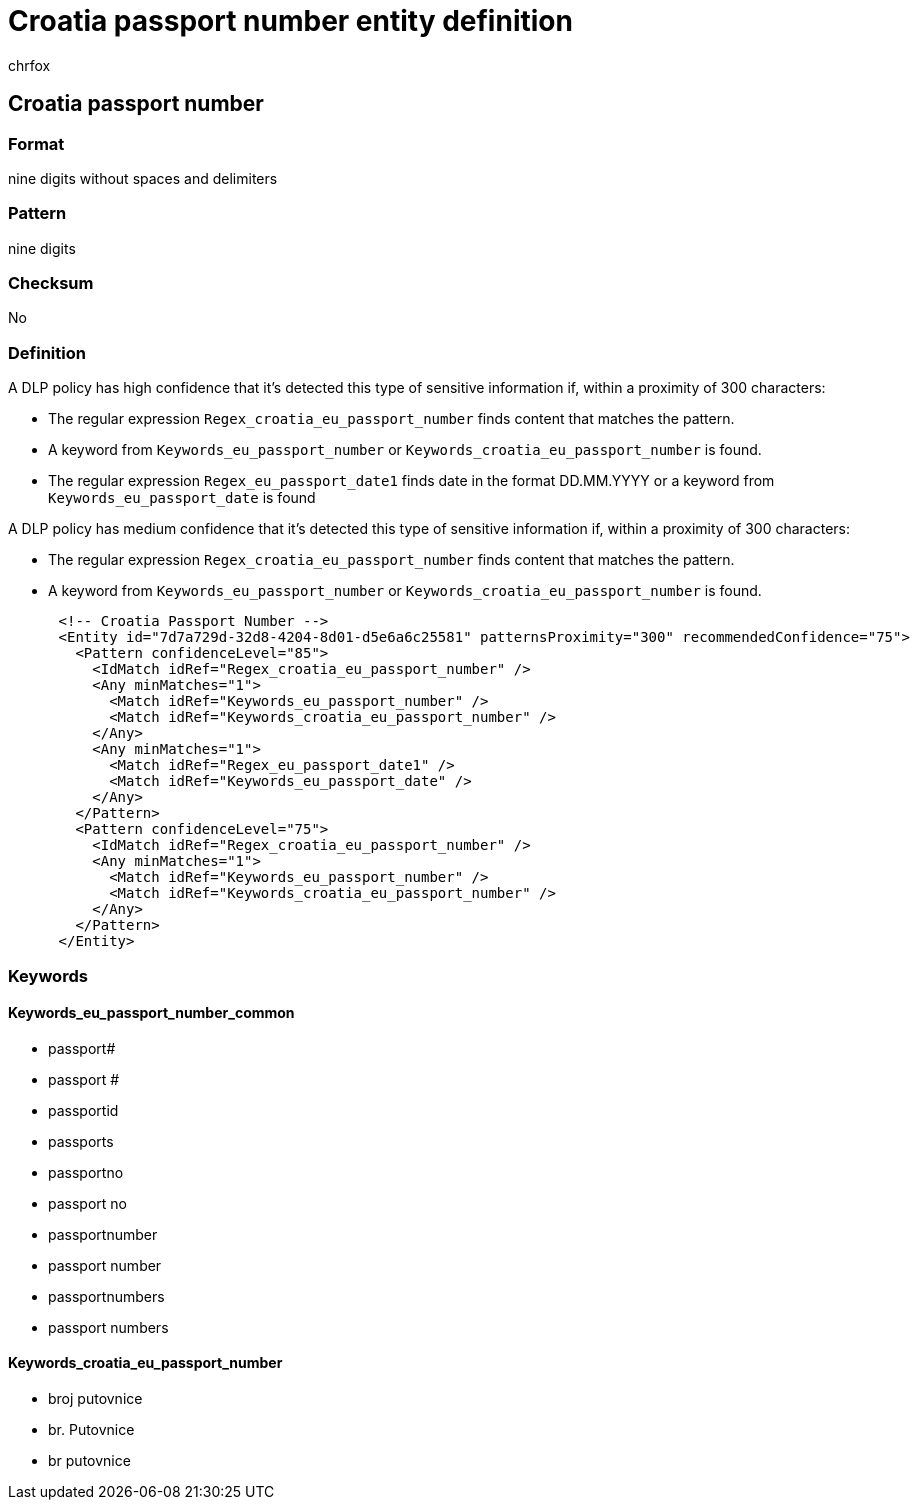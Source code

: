 = Croatia passport number entity definition
:audience: Admin
:author: chrfox
:description: Croatia passport number sensitive information type entity definition.
:f1.keywords: ["CSH"]
:f1_keywords: ["ms.o365.cc.UnifiedDLPRuleContainsSensitiveInformation"]
:feedback_system: None
:hideEdit: true
:manager: laurawi
:ms.author: chrfox
:ms.collection: ["M365-security-compliance"]
:ms.date:
:ms.localizationpriority: medium
:ms.service: O365-seccomp
:ms.topic: reference
:recommendations: false
:search.appverid: MET150

== Croatia passport number

=== Format

nine digits without spaces and delimiters

=== Pattern

nine digits

=== Checksum

No

=== Definition

A DLP policy has high confidence that it's detected this type of sensitive information if, within a proximity of 300 characters:

* The regular expression `Regex_croatia_eu_passport_number` finds content that matches the pattern.
* A keyword from `Keywords_eu_passport_number` or `Keywords_croatia_eu_passport_number` is found.
* The regular expression `Regex_eu_passport_date1` finds date in the format DD.MM.YYYY or a keyword from `Keywords_eu_passport_date` is found

A DLP policy has medium confidence that it's detected this type of sensitive information if, within a proximity of 300 characters:

* The regular expression `Regex_croatia_eu_passport_number` finds content that matches the pattern.
* A keyword from `Keywords_eu_passport_number` or `Keywords_croatia_eu_passport_number` is found.

[,xml]
----
      <!-- Croatia Passport Number -->
      <Entity id="7d7a729d-32d8-4204-8d01-d5e6a6c25581" patternsProximity="300" recommendedConfidence="75">
        <Pattern confidenceLevel="85">
          <IdMatch idRef="Regex_croatia_eu_passport_number" />
          <Any minMatches="1">
            <Match idRef="Keywords_eu_passport_number" />
            <Match idRef="Keywords_croatia_eu_passport_number" />
          </Any>
          <Any minMatches="1">
            <Match idRef="Regex_eu_passport_date1" />
            <Match idRef="Keywords_eu_passport_date" />
          </Any>
        </Pattern>
        <Pattern confidenceLevel="75">
          <IdMatch idRef="Regex_croatia_eu_passport_number" />
          <Any minMatches="1">
            <Match idRef="Keywords_eu_passport_number" />
            <Match idRef="Keywords_croatia_eu_passport_number" />
          </Any>
        </Pattern>
      </Entity>
----

=== Keywords

==== Keywords_eu_passport_number_common

* passport#
* passport #
* passportid
* passports
* passportno
* passport no
* passportnumber
* passport number
* passportnumbers
* passport numbers

==== Keywords_croatia_eu_passport_number

* broj putovnice
* br.
Putovnice
* br putovnice
